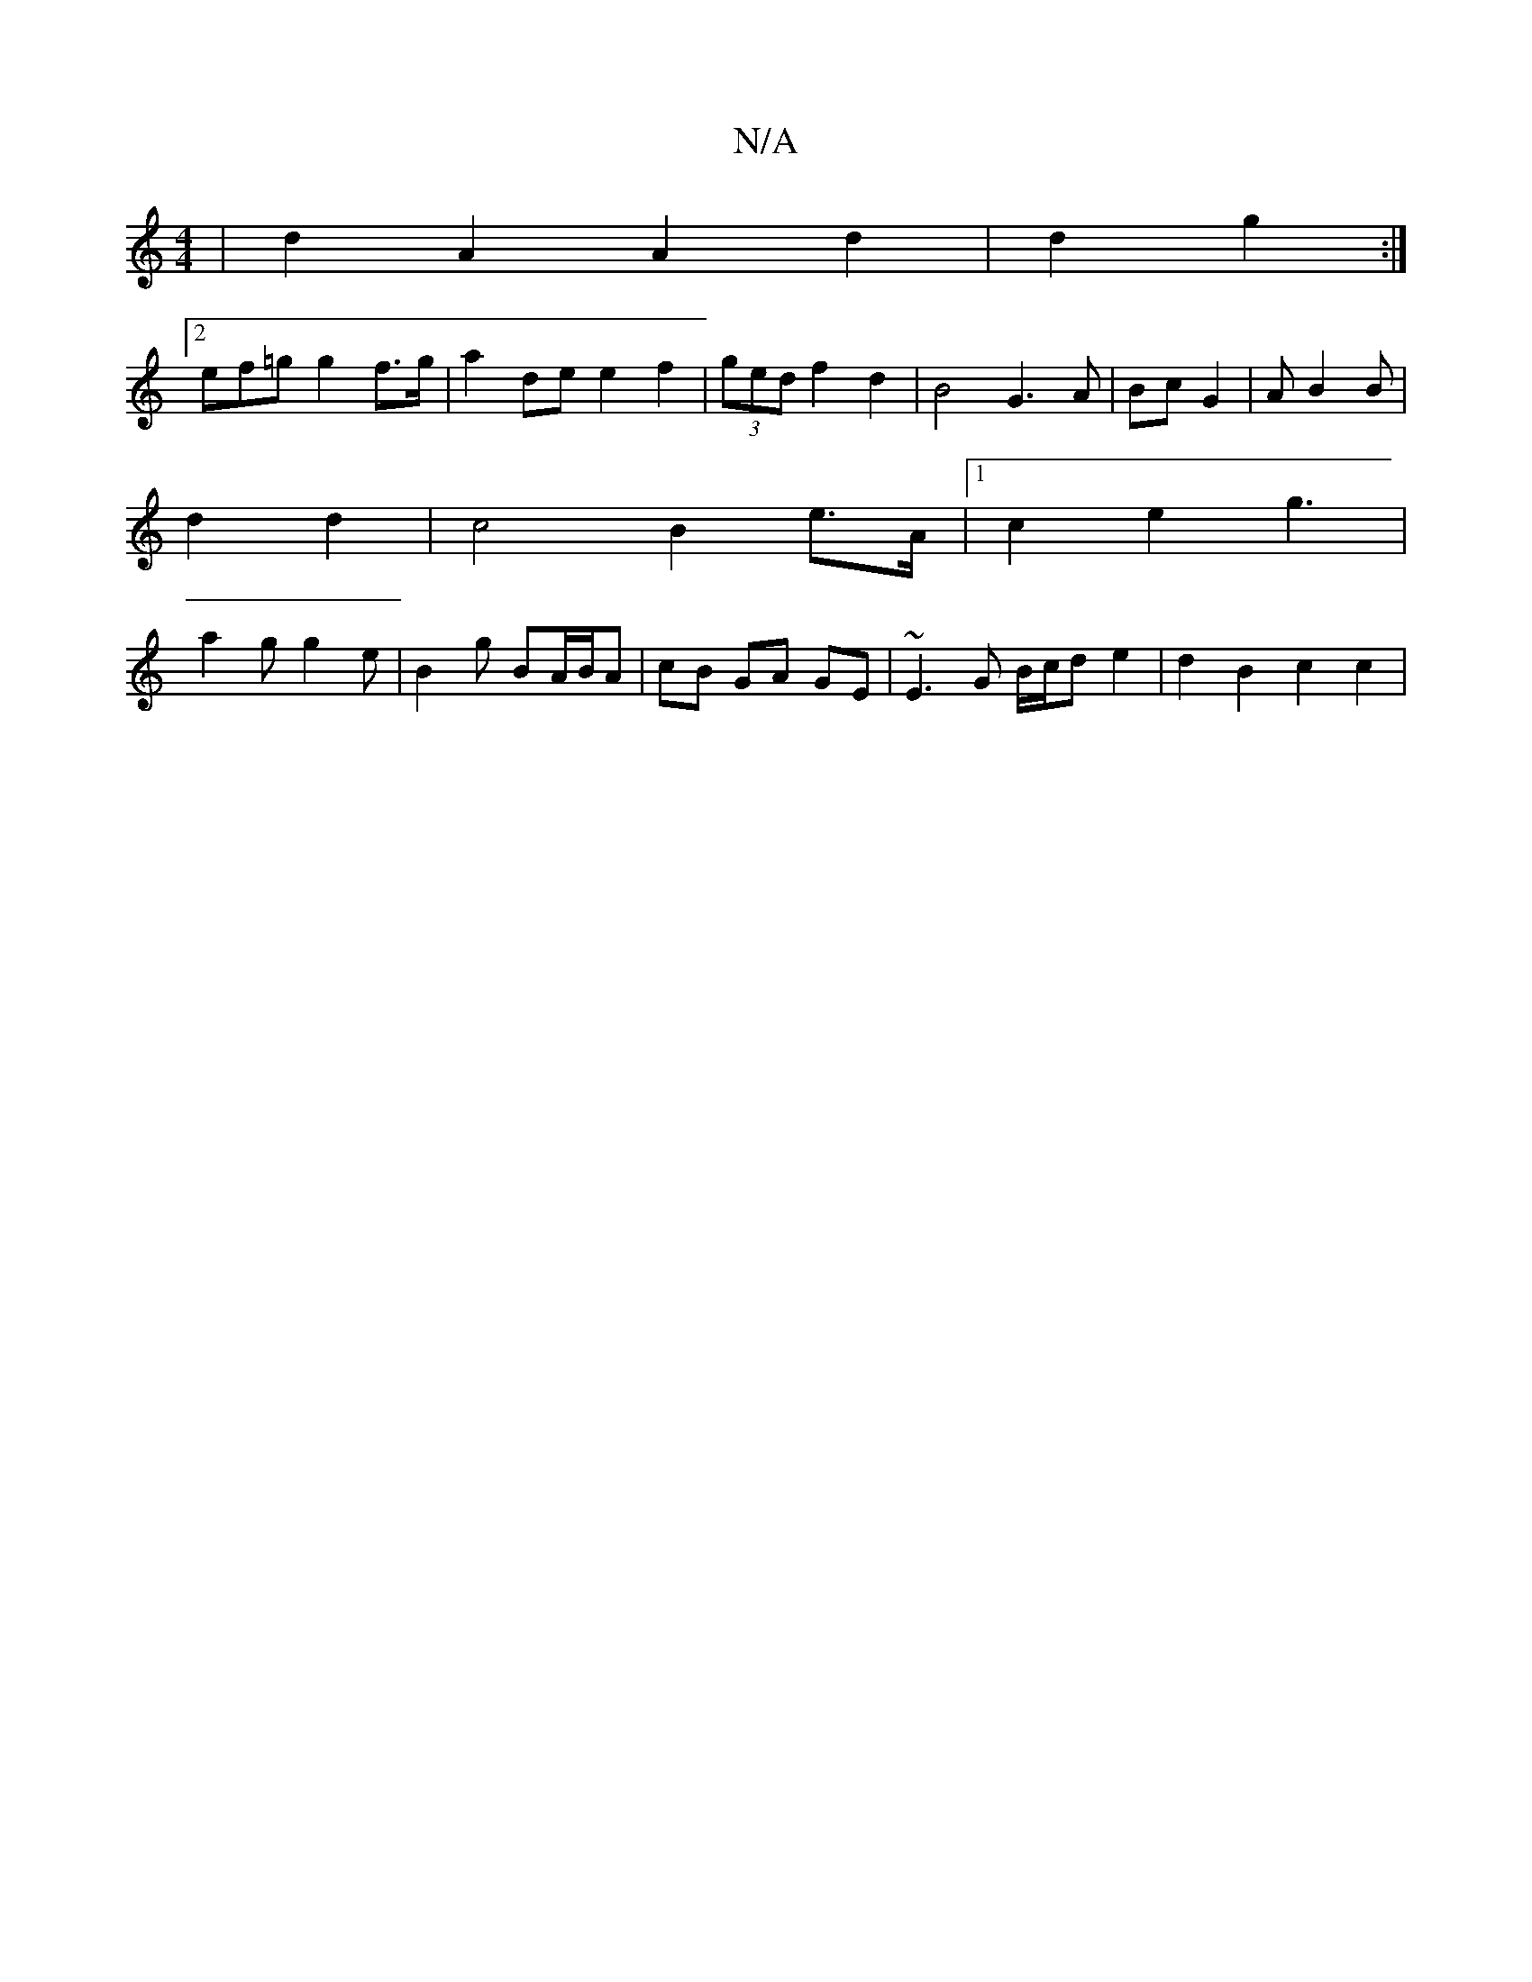 X:1
T:N/A
M:4/4
R:N/A
K:Cmajor
| d2 A2 A2 d2 | d2 g2 :|
[2 ef=g g2 f>g | a2 de e2 f2 | (3ged f2 d2 | B4 G3A | Bc G2 |[M:2/41 [Gd]A B2 B |
d2 d2 | c4 B2 e>A |1 c2e2 g3 |
a2g g2e | B2g BA/B/A | cB GA GE|~E3G B/c/d e2 | d2 B2 c2 c2 | 